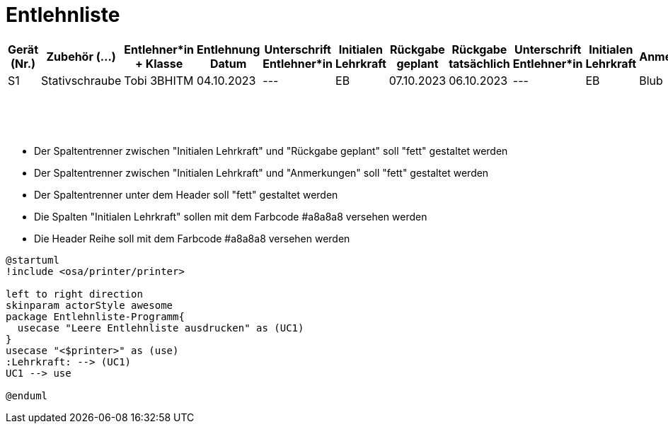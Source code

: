 = Entlehnliste

[options="header"]
[cols="1,2,3,2,1,1,1,1,2,2,1", frame="all", stripes="even"]
|===
|Gerät (Nr.)
|Zubehör (...)
|Entlehner*in + Klasse
|Entlehnung Datum
|Unterschrift Entlehner*in
|Initialen Lehrkraft
|Rückgabe geplant
|Rückgabe tatsächlich
|Unterschrift Entlehner*in
|Initialen Lehrkraft
|Anmerkungen


|S1|Stativschraube|Tobi 3BHITM|04.10.2023|---|EB|07.10.2023|06.10.2023|---|EB|Blub
|||||||||||
|||||||||||
|||||||||||
|||||||||||
|||||||||||
|||||||||||
|||||||||||
|||||||||||
|||||||||||
|||||||||||
|||||||||||
|||||||||||
|||||||||||
|||||||||||
|||||||||||
|||||||||||
|===

- Der Spaltentrenner zwischen "Initialen Lehrkraft" und "Rückgabe geplant" soll "fett" gestaltet werden
- Der Spaltentrenner zwischen "Initialen Lehrkraft" und "Anmerkungen" soll "fett" gestaltet werden
- Der Spaltentrenner unter dem Header soll "fett" gestaltet werden

- Die Spalten "Initialen Lehrkraft" sollen mit dem Farbcode #a8a8a8 versehen werden
- Die Header Reihe soll mit dem Farbcode #a8a8a8 versehen werden


[plantuml, format=svg]
----
@startuml
!include <osa/printer/printer>

left to right direction
skinparam actorStyle awesome
package Entlehnliste-Programm{
  usecase "Leere Entlehnliste ausdrucken" as (UC1)
}
usecase "<$printer>" as (use)
:Lehrkraft: --> (UC1)
UC1 --> use

@enduml
----